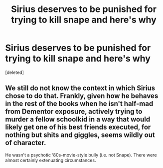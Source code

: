 #+TITLE: Sirius deserves to be punished for trying to kill snape and here's why

* Sirius deserves to be punished for trying to kill snape and here's why
:PROPERTIES:
:Score: 1
:DateUnix: 1562232408.0
:DateShort: 2019-Jul-04
:END:
[deleted]


** We still do not know the context in which Sirius chose to do that. Frankly, given how he behaves in the rest of the books when he isn't half-mad from Dementor exposure, actively trying to murder a fellow schoolkid in a way that would likely get one of his best friends executed, for nothing but shits and giggles, seems wildly out of character.

He wasn't a psychotic ‘80s-movie-style bully (i.e. not Snape). There were almost certainly extenuating circumstances.
:PROPERTIES:
:Author: Slightly_Too_Heavy
:Score: 1
:DateUnix: 1562233023.0
:DateShort: 2019-Jul-04
:END:
